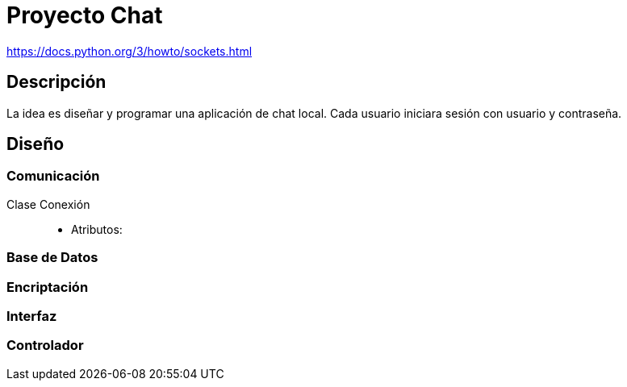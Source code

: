 = Proyecto Chat

https://docs.python.org/3/howto/sockets.html

== Descripción

La idea es diseñar y programar una aplicación de chat local. Cada usuario iniciara sesión con usuario y contraseña.

== Diseño

=== Comunicación

Clase Conexión::
- Atributos: 

=== Base de Datos

=== Encriptación

=== Interfaz

=== Controlador